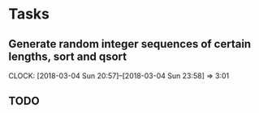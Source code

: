 * Tasks
** Generate random integer sequences of certain lengths, sort and qsort
   CLOCK: [2018-03-04 Sun 20:57]--[2018-03-04 Sun 23:58] =>  3:01
** TODO
